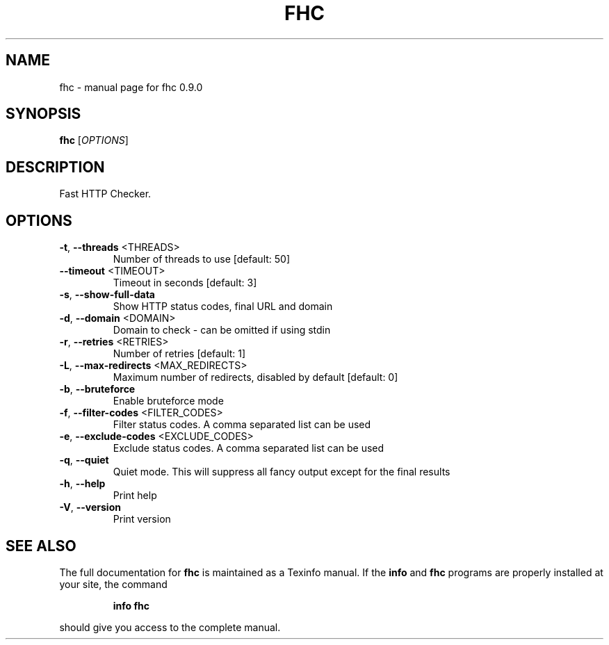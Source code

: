 .\" DO NOT MODIFY THIS FILE!  It was generated by help2man 1.49.3.
.TH FHC "1" "August 2025" "fhc 0.9.0" "User Commands"
.SH NAME
fhc \- manual page for fhc 0.9.0
.SH SYNOPSIS
.B fhc
[\fI\,OPTIONS\/\fR]
.SH DESCRIPTION
Fast HTTP Checker.
.SH OPTIONS
.TP
\fB\-t\fR, \fB\-\-threads\fR <THREADS>
Number of threads to use [default: 50]
.TP
\fB\-\-timeout\fR <TIMEOUT>
Timeout in seconds [default: 3]
.TP
\fB\-s\fR, \fB\-\-show\-full\-data\fR
Show HTTP status codes, final URL and domain
.TP
\fB\-d\fR, \fB\-\-domain\fR <DOMAIN>
Domain to check \- can be omitted if using stdin
.TP
\fB\-r\fR, \fB\-\-retries\fR <RETRIES>
Number of retries [default: 1]
.TP
\fB\-L\fR, \fB\-\-max\-redirects\fR <MAX_REDIRECTS>
Maximum number of redirects, disabled by default [default: 0]
.TP
\fB\-b\fR, \fB\-\-bruteforce\fR
Enable bruteforce mode
.TP
\fB\-f\fR, \fB\-\-filter\-codes\fR <FILTER_CODES>
Filter status codes. A comma separated list can be used
.TP
\fB\-e\fR, \fB\-\-exclude\-codes\fR <EXCLUDE_CODES>
Exclude status codes. A comma separated list can be used
.TP
\fB\-q\fR, \fB\-\-quiet\fR
Quiet mode. This will suppress all fancy output except for the final results
.TP
\fB\-h\fR, \fB\-\-help\fR
Print help
.TP
\fB\-V\fR, \fB\-\-version\fR
Print version
.SH "SEE ALSO"
The full documentation for
.B fhc
is maintained as a Texinfo manual.  If the
.B info
and
.B fhc
programs are properly installed at your site, the command
.IP
.B info fhc
.PP
should give you access to the complete manual.
